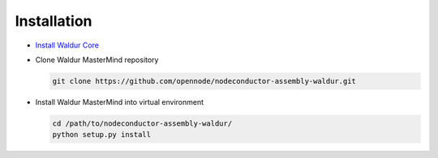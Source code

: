 Installation
------------

* `Install Waldur Core <http://nodeconductor.readthedocs.org/en/latest/guide/intro.html#installation-from-source>`_

* Clone Waldur MasterMind repository

  .. code-block:: bash

    git clone https://github.com/opennode/nodeconductor-assembly-waldur.git

* Install Waldur MasterMind into virtual environment

  .. code-block:: bash

    cd /path/to/nodeconductor-assembly-waldur/
    python setup.py install

